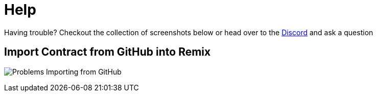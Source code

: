 = Help

Having trouble? Checkout the collection of screenshots below or head over to the https://skale.chat[Discord] and ask a question

== Import Contract from GitHub into Remix
image:remix-contract-from-github.png[Problems Importing from GitHub]
